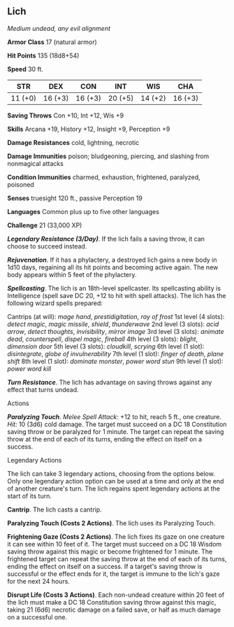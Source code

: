 ** Lich
:PROPERTIES:
:CUSTOM_ID: lich
:END:
/Medium undead, any evil alignment/

*Armor Class* 17 (natural armor)

*Hit Points* 135 (18d8+54)

*Speed* 30 ft.

| STR     | DEX     | CON     | INT     | WIS     | CHA     |
|---------+---------+---------+---------+---------+---------|
| 11 (+0) | 16 (+3) | 16 (+3) | 20 (+5) | 14 (+2) | 16 (+3) |

*Saving Throws* Con +10, Int +12, Wis +9

*Skills* Arcana +19, History +12, Insight +9, Perception +9

*Damage Resistances* cold, lightning, necrotic

*Damage Immunities* poison; bludgeoning, piercing, and slashing from
nonmagical attacks

*Condition Immunities* charmed, exhaustion, frightened, paralyzed,
poisoned

*Senses* truesight 120 ft., passive Perception 19

*Languages* Common plus up to five other languages

*Challenge* 21 (33,000 XP)

*/Legendary Resistance (3/Day)/*. If the lich fails a saving throw, it
can choose to succeed instead.

*/Rejuvenation/*. If it has a phylactery, a destroyed lich gains a new
body in 1d10 days, regaining all its hit points and becoming active
again. The new body appears within 5 feet of the phylactery.

*/Spellcasting/*. The lich is an 18th-level spellcaster. Its
spellcasting ability is Intelligence (spell save DC 20, +12 to hit with
spell attacks). The lich has the following wizard spells prepared:

Cantrips (at will): /mage hand/, /prestidigitation/, /ray of frost/ 1st
level (4 slots): /detect magic/, /magic missile/, /shield/,
/thunderwave/ 2nd level (3 slots): /acid arrow/, /detect thoughts/,
/invisibility/, /mirror image/ 3rd level (3 slots): /animate dead/,
/counterspell/, /dispel magic/, /fireball/ 4th level (3 slots):
/blight/, /dimension door/ 5th level (3 slots): /cloudkill/, /scrying/
6th level (1 slot): /disintegrate/, /globe of invulnerability/ 7th level
(1 slot): /finger of death/, /plane shift/ 8th level (1 slot): /dominate
monster/, /power word stun/ 9th level (1 slot): /power word kill/

*/Turn Resistance/*. The lich has advantage on saving throws against any
effect that turns undead.

****** Actions
:PROPERTIES:
:CUSTOM_ID: actions
:END:
*/Paralyzing Touch/*. /Melee Spell Attack:/ +12 to hit, reach 5 ft., one
creature. /Hit:/ 10 (3d6) cold damage. The target must succeed on a DC
18 Constitution saving throw or be paralyzed for 1 minute. The target
can repeat the saving throw at the end of each of its turns, ending the
effect on itself on a success.

****** Legendary Actions
:PROPERTIES:
:CUSTOM_ID: legendary-actions
:END:
The lich can take 3 legendary actions, choosing from the options below.
Only one legendary action option can be used at a time and only at the
end of another creature's turn. The lich regains spent legendary actions
at the start of its turn.

*Cantrip*. The lich casts a cantrip.

*Paralyzing Touch (Costs 2 Actions)*. The lich uses its Paralyzing
Touch.

*Frightening Gaze (Costs 2 Actions)*. The lich fixes its gaze on one
creature it can see within 10 feet of it. The target must succeed on a
DC 18 Wisdom saving throw against this magic or become frightened for 1
minute. The frightened target can repeat the saving throw at the end of
each of its turns, ending the effect on itself on a success. If a
target's saving throw is successful or the effect ends for it, the
target is immune to the lich's gaze for the next 24 hours.

*Disrupt Life (Costs 3 Actions)*. Each non-undead creature within 20
feet of the lich must make a DC 18 Constitution saving throw against
this magic, taking 21 (6d6) necrotic damage on a failed save, or half as
much damage on a successful one.

